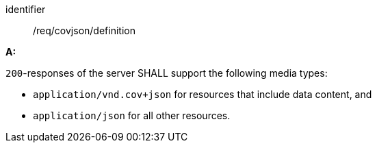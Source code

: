 [[req_covjson_definition]]

[requirement]
====
[%metadata]
identifier:: /req/covjson/definition

*A:* 

`200`-responses of the server SHALL support the following media types:



* `application/vnd.cov+json` for resources that include data content, and

* `application/json` for all other resources.

====
